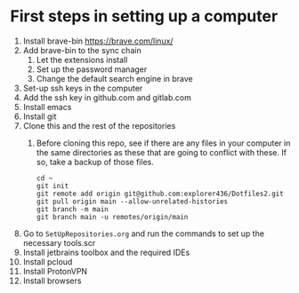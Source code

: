 * First steps in setting up a computer

1. Install brave-bin
   https://brave.com/linux/
2. Add brave-bin to the sync chain
   1. Let the extensions install
   2. Set up the password manager
   3. Change the default search engine in brave
3. Set-up ssh keys in the computer
4. Add the ssh key in github.com and gitlab.com
5. Install emacs
6. Install git
7. Clone this and the rest of the repositories
   1. Before cloning this repo, see if there are any files in your computer in the same directories as these that are going to conflict with these. If so, take a backup of those files.

      #+NAME: Set up instructions
      #+BEGIN_SRC
      cd ~
      git init
      git remote add origin git@github.com:explorer436/Dotfiles2.git
      git pull origin main --allow-unrelated-histories
      git branch -m main
      git branch main -u remotes/origin/main
      #+END_SRC
8. Go to ~SetUpRepositories.org~ and run the commands to set up the necessary tools.scr
9. Install jetbrains toolbox and the required IDEs
10. Install pcloud
11. Install ProtonVPN
12. Install browsers
